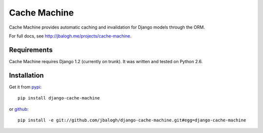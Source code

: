 =============
Cache Machine
=============

Cache Machine provides automatic caching and invalidation for Django models
through the ORM.

For full docs, see http://jbalogh.me/projects/cache-machine.


Requirements
------------

Cache Machine requires Django 1.2 (currently on trunk).  It was written and
tested on Python 2.6.


Installation
------------


Get it from `pypi <http://pypi.python.org/pypi/django-cache-machine>`_::

    pip install django-cache-machine

or `github <http://github.com/jbalogh/django-cache-machine>`_::

    pip install -e git://github.com/jbalogh/django-cache-machine.git#egg=django-cache-machine
